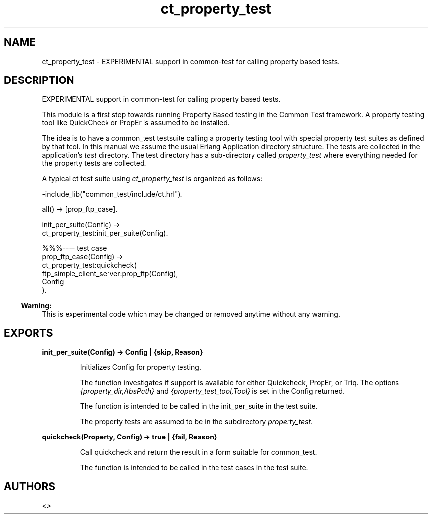 .TH ct_property_test 3 "common_test 1.10.1" "" "Erlang Module Definition"
.SH NAME
ct_property_test \- EXPERIMENTAL support in common-test for calling property based tests.
.SH DESCRIPTION
.LP
EXPERIMENTAL support in common-test for calling property based tests\&.
.LP
This module is a first step towards running Property Based testing in the Common Test framework\&. A property testing tool like QuickCheck or PropEr is assumed to be installed\&.
.LP
The idea is to have a common_test testsuite calling a property testing tool with special property test suites as defined by that tool\&. In this manual we assume the usual Erlang Application directory structure\&. The tests are collected in the application\&'s \fItest\fR\& directory\&. The test directory has a sub-directory called \fIproperty_test\fR\& where everything needed for the property tests are collected\&.
.LP
A typical ct test suite using \fIct_property_test\fR\& is organized as follows:
.LP
.nf
   -include_lib("common_test/include/ct.hrl").
  
   all() -> [prop_ftp_case].
  
   init_per_suite(Config) ->
       ct_property_test:init_per_suite(Config).
  
   %%%---- test case
   prop_ftp_case(Config) ->
       ct_property_test:quickcheck(
         ftp_simple_client_server:prop_ftp(Config),
         Config
        ).
.fi
.LP

.RS -4
.B
Warning:
.RE
This is experimental code which may be changed or removed anytime without any warning\&.

.SH EXPORTS
.LP
.B
init_per_suite(Config) -> Config | {skip, Reason}
.br
.RS
.LP
Initializes Config for property testing\&.
.LP
The function investigates if support is available for either Quickcheck, PropEr, or Triq\&. The options \fI{property_dir,AbsPath}\fR\& and \fI{property_test_tool,Tool}\fR\& is set in the Config returned\&.
.LP
The function is intended to be called in the init_per_suite in the test suite\&.
.LP
The property tests are assumed to be in the subdirectory \fIproperty_test\fR\&\&.
.RE
.LP
.B
quickcheck(Property, Config) -> true | {fail, Reason}
.br
.RS
.LP
Call quickcheck and return the result in a form suitable for common_test\&.
.LP
The function is intended to be called in the test cases in the test suite\&.
.RE
.SH AUTHORS
.LP

.I
<>